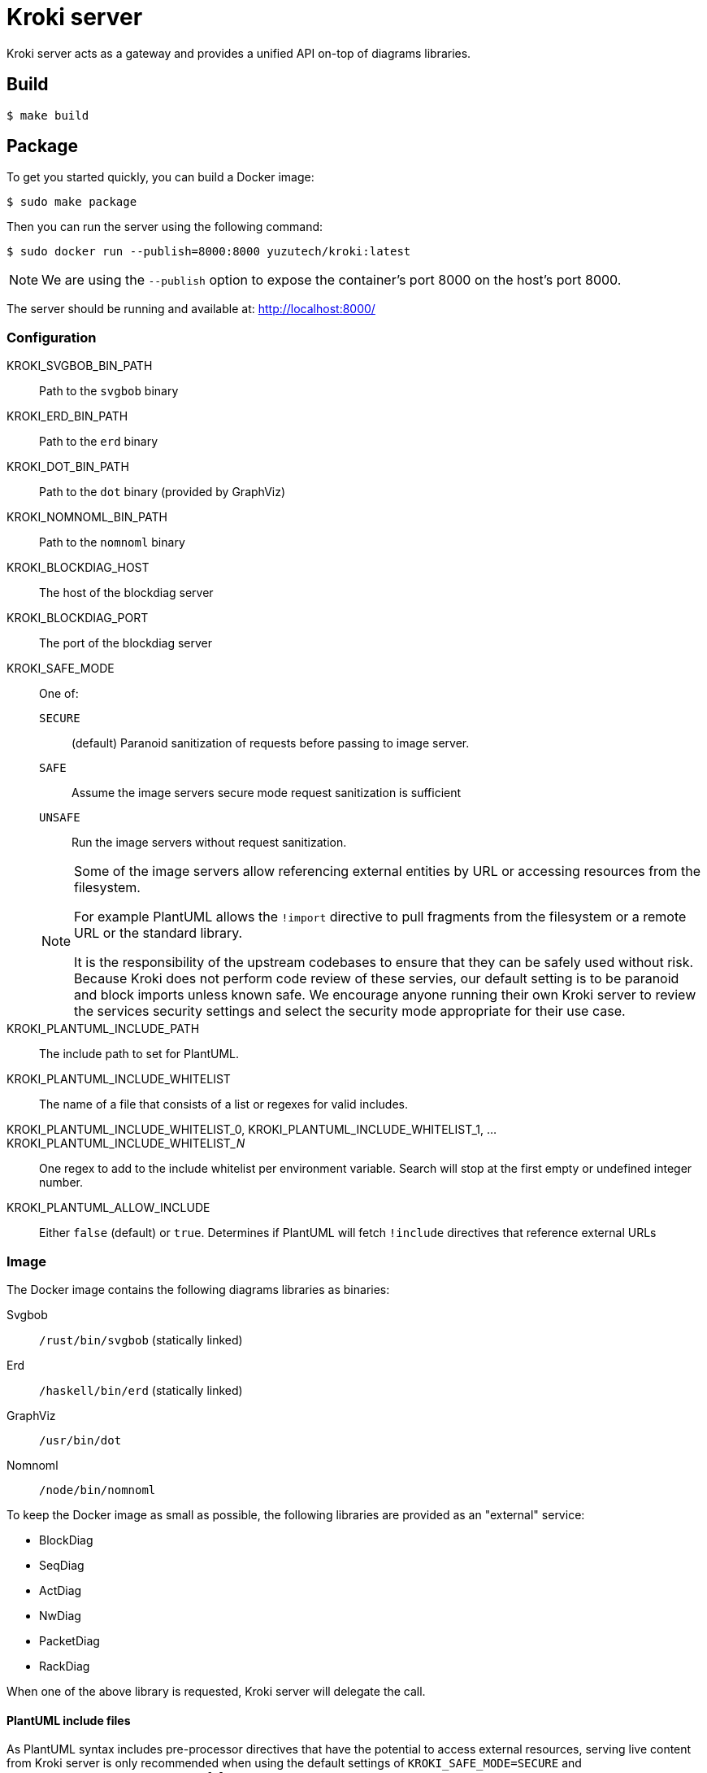 = Kroki server

Kroki server acts as a gateway and provides a unified API on-top of diagrams libraries.

== Build

 $ make build

== Package

To get you started quickly, you can build a Docker image:

 $ sudo make package

Then you can run the server using the following command:

 $ sudo docker run --publish=8000:8000 yuzutech/kroki:latest

NOTE: We are using the `--publish` option to expose the container's port 8000 on the host's port 8000.

The server should be running and available at: http://localhost:8000/

=== Configuration

KROKI_SVGBOB_BIN_PATH:: Path to the `svgbob` binary
KROKI_ERD_BIN_PATH:: Path to the `erd` binary
KROKI_DOT_BIN_PATH:: Path to the `dot` binary (provided by GraphViz)
KROKI_NOMNOML_BIN_PATH:: Path to the `nomnoml` binary
KROKI_BLOCKDIAG_HOST:: The host of the blockdiag server
KROKI_BLOCKDIAG_PORT:: The port of the blockdiag server
KROKI_SAFE_MODE:: One of:
+
--
`SECURE`:: (default) Paranoid sanitization of requests before passing to image server.
`SAFE`:: Assume the image servers secure mode request sanitization is sufficient
`UNSAFE`:: Run the image servers without request sanitization.
--
+
[NOTE]
--
Some of the image servers allow referencing external entities by URL or accessing resources from the filesystem.

For example PlantUML allows the `!import` directive to pull fragments from the filesystem or a remote URL or the standard library.

It is the responsibility of the upstream codebases to ensure that they can be safely used without risk.
Because Kroki does not perform code review of these servies, our default setting is to be paranoid and block imports unless known safe.
We encourage anyone running their own Kroki server to review the services security settings and select the security mode appropriate for their use case.
--
KROKI_PLANTUML_INCLUDE_PATH:: The include path to set for PlantUML.
KROKI_PLANTUML_INCLUDE_WHITELIST:: The name of a file that consists of a list or regexes for valid includes.
KROKI_PLANTUML_INCLUDE_WHITELIST_0, KROKI_PLANTUML_INCLUDE_WHITELIST_1, ... KROKI_PLANTUML_INCLUDE_WHITELIST___N__:: One regex to add to the include whitelist per environment variable. Search will stop at the first empty or undefined integer number.
KROKI_PLANTUML_ALLOW_INCLUDE:: Either `false` (default) or `true`. Determines if PlantUML will fetch `!include` directives that reference external URLs

=== Image

The Docker image contains the following diagrams libraries as binaries:

Svgbob:: `/rust/bin/svgbob` (statically linked)
Erd:: `/haskell/bin/erd` (statically linked)
GraphViz:: `/usr/bin/dot`
Nomnoml:: `/node/bin/nomnoml`

To keep the Docker image as small as possible, the following libraries are provided as an "external" service:

 * BlockDiag
 * SeqDiag
 * ActDiag
 * NwDiag
 * PacketDiag
 * RackDiag

When one of the above library is requested, Kroki server will delegate the call.

==== PlantUML include files

As PlantUML syntax includes pre-processor directives that have the potential to access external resources, serving live content from Kroki server is only recommended when using the default settings of `KROKI_SAFE_MODE=SECURE` and `KROKI_PLANTUML_ALLOW_INCLUDE=false`.

If you are using Kroki server for offline image generation as part of your build tool chain, you may be able to change these defaults although it is not recommended.

The recommended pattern for handling includes is to either extend the docker image or bind mount a directory containing the files you wish to include and then set the `KROKI_PLANTUML_INCLUDE_PATH` environment variable.

For example:

[source,bash]
----
$ mkdir example-lib
$ printf "@startuml\nBob->Alice\n@enduml\n" > example-lib/bob.puml
$ sudo docker run --publish=8000:8000 -v $(pwd)/example-lib:/example-lib -e KROKI_SAFE_MODE=SAFE -e KROKI_PLANTUML_INCLUDE_PATH=/example-lib yuzutech/kroki:latest
$ curl http://localhost:8000/plantuml/svg/$(printf '@startuml\n!include bob.puml\nAlice -> Bob\n@enduml' | python -c "import sys; import base64; import zlib; print(base64.urlsafe_b64encode(zlib.compress(sys.stdin.read(), 9)))")
----

== Manual install

If you don't want to use the Docker image, you will need to install all the dependencies on your system:

* Java 8
* GraphViz: https://graphviz.gitlab.io/download/
* Erd: https://github.com/BurntSushi/erd
* Svgbob: https://github.com/ivanceras/svgbob
